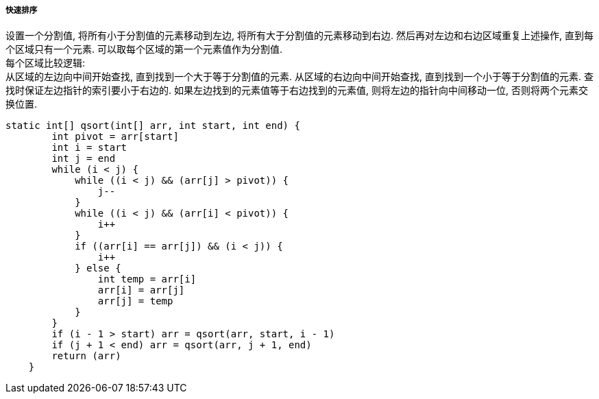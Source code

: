 

===== 快速排序


设置一个分割值, 将所有小于分割值的元素移动到左边,
将所有大于分割值的元素移动到右边.
然后再对左边和右边区域重复上述操作, 直到每个区域只有一个元素.
可以取每个区域的第一个元素值作为分割值. +
每个区域比较逻辑: +
从区域的左边向中间开始查找, 直到找到一个大于等于分割值的元素.
从区域的右边向中间开始查找, 直到找到一个小于等于分割值的元素.
查找时保证左边指针的索引要小于右边的.
如果左边找到的元素值等于右边找到的元素值, 则将左边的指针向中间移动一位,
否则将两个元素交换位置.


[source,java]
----
static int[] qsort(int[] arr, int start, int end) {
        int pivot = arr[start]
        int i = start
        int j = end
        while (i < j) {
            while ((i < j) && (arr[j] > pivot)) {
                j--
            }
            while ((i < j) && (arr[i] < pivot)) {
                i++
            }
            if ((arr[i] == arr[j]) && (i < j)) {
                i++
            } else {
                int temp = arr[i]
                arr[i] = arr[j]
                arr[j] = temp
            }
        }
        if (i - 1 > start) arr = qsort(arr, start, i - 1)
        if (j + 1 < end) arr = qsort(arr, j + 1, end)
        return (arr)
    }
----